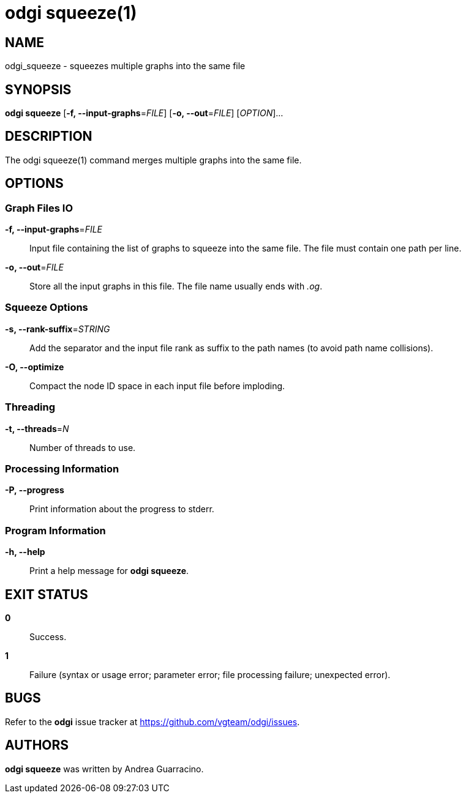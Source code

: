 = odgi squeeze(1)
ifdef::backend-manpage[]
Andrea Guarracino
:doctype: manpage
:release-version: v0.6.0
:man manual: odgi squeeze
:man source: odgi v0.6.0
:page-layout: base
endif::[]

== NAME

odgi_squeeze - squeezes multiple graphs into the same file


== SYNOPSIS

*odgi squeeze* [*-f, --input-graphs*=_FILE_] [*-o, --out*=_FILE_] [_OPTION_]...


== DESCRIPTION

The odgi squeeze(1) command merges multiple graphs into the same file.


== OPTIONS

=== Graph Files IO

*-f, --input-graphs*=_FILE_::
  Input file containing the list of graphs to squeeze into the same file. The file must contain one path per line.

*-o, --out*=_FILE_::
  Store all the input graphs in this file. The file name usually ends with _.og_.


=== Squeeze Options

*-s, --rank-suffix*=_STRING_::
  Add the separator and the input file rank as suffix to the path names (to avoid path name collisions).

*-O, --optimize*::
  Compact the node ID space in each input file before imploding.


=== Threading

*-t, --threads*=_N_::
  Number of threads to use.


=== Processing Information

*-P, --progress*::
  Print information about the progress to stderr.


=== Program Information

*-h, --help*::
  Print a help message for *odgi squeeze*.


== EXIT STATUS

*0*::
  Success.

*1*::
  Failure (syntax or usage error; parameter error; file processing failure; unexpected error).

== BUGS

Refer to the *odgi* issue tracker at https://github.com/vgteam/odgi/issues.

== AUTHORS

*odgi squeeze* was written by Andrea Guarracino.

ifdef::backend-manpage[]
== RESOURCES

*Project web site:* https://github.com/vgteam/odgi

*Git source repository on GitHub:* https://github.com/vgteam/odgi

*GitHub organization:* https://github.com/vgteam

*Discussion list / forum:* https://github.com/vgteam/odgi/issues

== COPYING

The MIT License (MIT)

Copyright (c) 2019 Erik Garrison

Permission is hereby granted, free of charge, to any person obtaining a copy of
this software and associated documentation files (the "Software"), to deal in
the Software without restriction, including without limitation the rights to
use, copy, modify, merge, publish, distribute, sublicense, and/or sell copies of
the Software, and to permit persons to whom the Software is furnished to do so,
subject to the following conditions:

The above copyright notice and this permission notice shall be included in all
copies or substantial portions of the Software.

THE SOFTWARE IS PROVIDED "AS IS", WITHOUT WARRANTY OF ANY KIND, EXPRESS OR
IMPLIED, INCLUDING BUT NOT LIMITED TO THE WARRANTIES OF MERCHANTABILITY, FITNESS
FOR A PARTICULAR PURPOSE AND NONINFRINGEMENT. IN NO EVENT SHALL THE AUTHORS OR
COPYRIGHT HOLDERS BE LIABLE FOR ANY CLAIM, DAMAGES OR OTHER LIABILITY, WHETHER
IN AN ACTION OF CONTRACT, TORT OR OTHERWISE, ARISING FROM, OUT OF OR IN
CONNECTION WITH THE SOFTWARE OR THE USE OR OTHER DEALINGS IN THE SOFTWARE.
endif::[]